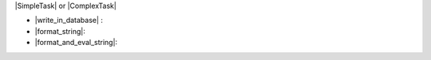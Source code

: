 ..
   This file holds some common substitutions (mainly for referencing code).
   To use it add the directive include:: substitutions.rst at the beginning of
   the file.

.. ============================================================================
.. Enaml substitutions
.. ============================================================================

.. |Workbench| replace:: :py:class:~enaml.workbench.workbench.Workbench

.. |PluginManifest| replace:: :py:class:~enaml.workbench.plugin_manifest.PluginManifest

.. |Plugin| replace:: :py:class:~enaml.workbench.plugin.Plugin

.. |Plugin.start| replace:: :py:meth:~enaml.workbench.plugin.Plugin.start

.. |Plugin.stop| replace:: :py:meth:~enaml.wokbench.plugin.Plugin.stop

.. |ExtensionPoint| replace:: :py:class:~enaml.workbench.extension_point.ExtensionPoint

.. |Extension| replace:: :py:class:~enaml.workbench.extension.Extension

.. |CorePlugin| replace:: :py:class:~enaml.workbench.core.plugin.CorePlugin

.. |invoke_command| replace:: :py:class:~enaml.workbench.core.plugin.CorePlugin.invoke_command

.. |Command| replace:: :py:class:~enaml.workbench.core.command.Command

.. |ExecutionEvent| replace:: :py:class:~enaml.workbench.core.execution_event.ExecutionEvent

.. |EventClose| replace:: :py:class:~enaml.widgets.window.EventClose

.. |EventClose.reject| replace:: :py:class:~enaml.widgets.window.EventClose.reject

.. |MenuItem| replace:: :py:class:~enaml.workbench.ui.menu_item.MenuItem

.. |ActionItem| replace:: :py:class:~enaml.workbench.ui.action_item.ActionItem

.. ============================================================================
.. Ecpy substitutions
.. ============================================================================

.. |AppStartup| replace:: :py:class:~ecpy.app.app_extensions.AppStartup

.. |AppClosing| replace:: :py:class:~ecpy.app.app_extensions.AppClosing

.. |AppClosed| replace:: :py:class:~ecpy.app.app_extensions.AppClosed

.. |BuildDependency| replace:: :py:class:~ecpy.app.dependencies.dependencies.BuildDependency

.. |RuntimeDependecy| replace:: :py:class:~ecpy.app.dependencies.dependencies.RuntimeDependecy

.. |Preferences| replace:: :py:class:~ecpy.app.preferences.preferences.Preferences

|SimpleTask| or |ComplexTask|

- |write_in_database| :
- |format_string|:
- |format_and_eval_string|: